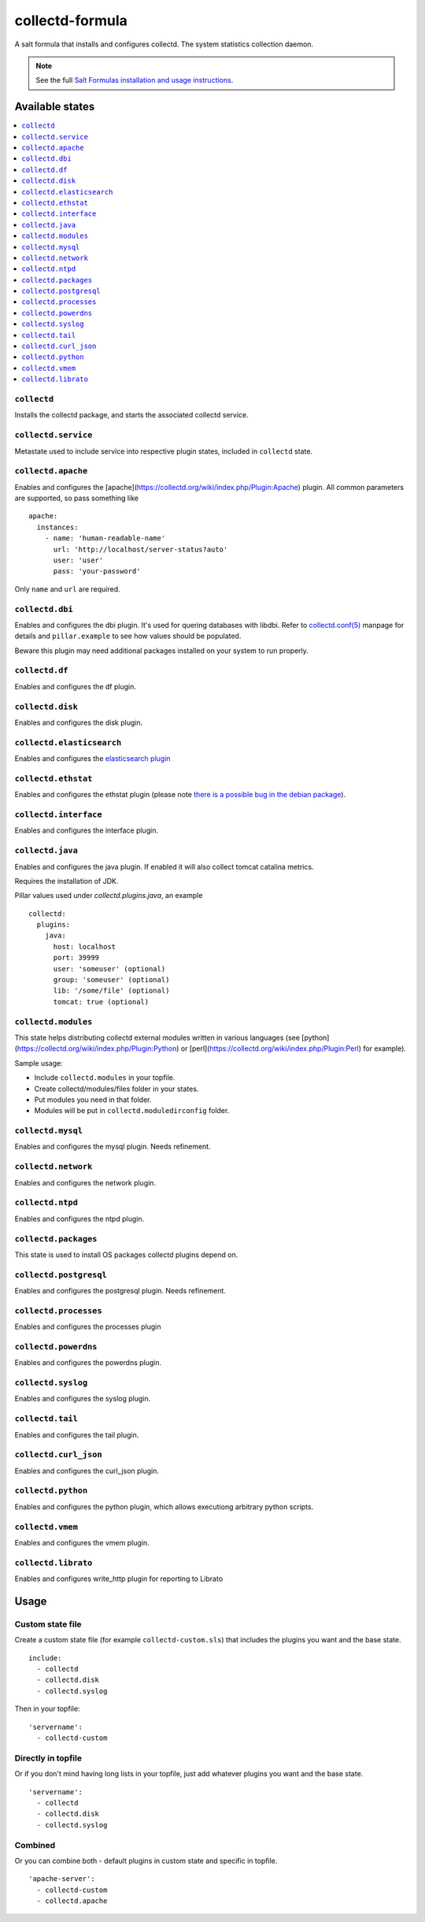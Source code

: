 ================
collectd-formula
================

A salt formula that installs and configures collectd. The system statistics collection daemon.

.. note::

    See the full `Salt Formulas installation and usage instructions
    <http://docs.saltstack.com/en/latest/topics/development/conventions/formulas.html>`_.

Available states
================

.. contents::
    :local:

``collectd``
------------

Installs the collectd package, and starts the associated collectd service.

``collectd.service``
--------------------

Metastate used to include service into respective plugin states, included in ``collectd`` state.

``collectd.apache``
-------------------

Enables and configures the [apache](https://collectd.org/wiki/index.php/Plugin:Apache) plugin.
All common parameters are supported, so pass something like ::

    apache:
      instances:
        - name: 'human-readable-name'
          url: 'http://localhost/server-status?auto'
          user: 'user'
          pass: 'your-password'

Only ``name`` and ``url`` are required.

``collectd.dbi``
----------------

Enables and configures the dbi plugin. It's used for quering databases with libdbi.
Refer to `collectd.conf(5) <https://collectd.org/documentation/manpages/collectd.conf.5.shtml#plugin_dbi>`_ manpage for details
and ``pillar.example`` to see how values should be populated.

Beware this plugin may need additional packages installed on your system to run properly.

``collectd.df``
---------------

Enables and configures the df plugin.

``collectd.disk``
-----------------

Enables and configures the disk plugin.

``collectd.elasticsearch``
--------------------------

Enables and configures the `elasticsearch plugin <https://github.com/ministryofjustice/elasticsearch-collectd-plugin>`_

``collectd.ethstat``
--------------------

Enables and configures the ethstat plugin (please note `there is a possible bug in the debian package <https://bugs.debian.org/cgi-bin/bugreport.cgi?bug=698584>`_).

``collectd.interface``
----------------------

Enables and configures the interface plugin.

``collectd.java``
-----------------

Enables and configures the java plugin. If enabled it will also collect tomcat catalina metrics.

Requires the installation of JDK.

Pillar values used under `collectd.plugins.java`, an example ::


    collectd:
      plugins:
        java:
          host: localhost
          port: 39999
          user: 'someuser' (optional)
          group: 'someuser' (optional)
          lib: '/some/file' (optional)
          tomcat: true (optional)



``collectd.modules``
--------------------

This state helps distributing collectd external modules written in various languages
(see [python](https://collectd.org/wiki/index.php/Plugin:Python) or
[perl](https://collectd.org/wiki/index.php/Plugin:Perl) for example).

Sample usage:

* Include ``collectd.modules`` in your topfile.
* Create collectd/modules/files folder in your states.
* Put modules you need in that folder.
* Modules will be put in ``collectd.moduledirconfig`` folder.


``collectd.mysql``
------------------

Enables and configures the mysql plugin. Needs refinement.

``collectd.network``
--------------------

Enables and configures the network plugin.

``collectd.ntpd``
-----------------

Enables and configures the ntpd plugin.

``collectd.packages``
---------------------

This state is used to install OS packages collectd plugins depend on.

``collectd.postgresql``
-----------------------

Enables and configures the postgresql plugin. Needs refinement.

``collectd.processes``
----------------------

Enables and configures the processes plugin

``collectd.powerdns``
-----------------------

Enables and configures the powerdns plugin.

``collectd.syslog``
-------------------

Enables and configures the syslog plugin.

``collectd.tail``
-------------------

Enables and configures the tail plugin.

``collectd.curl_json``
-------------------

Enables and configures the curl_json plugin.

``collectd.python``
-------------------

Enables and configures the python plugin, which allows executiong arbitrary python scripts.

``collectd.vmem``
-------------------

Enables and configures the vmem plugin.

``collectd.librato``
------------

Enables and configures write_http plugin for reporting to Librato

Usage
=====

Custom state file
-----------------

Create a custom state file (for example ``collectd-custom.sls``) that includes the plugins you want and the base state. ::

    include:
      - collectd
      - collectd.disk
      - collectd.syslog

Then in your topfile: ::

    'servername':
      - collectd-custom

Directly in topfile
-------------------

Or if you don't mind having long lists in your topfile, just add whatever plugins you want and the base state. ::

    'servername':
      - collectd
      - collectd.disk
      - collectd.syslog

Combined
--------

Or you can combine both - default plugins in custom state and specific in topfile. ::

    'apache-server':
      - collectd-custom
      - collectd.apache
